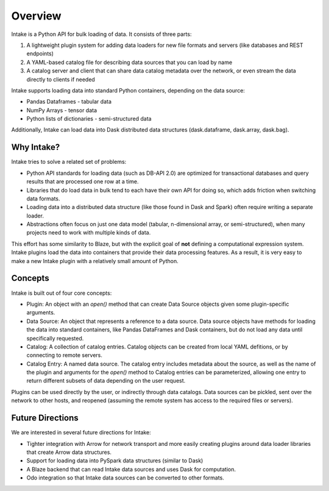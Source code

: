 Overview
========

Intake is a Python API for bulk loading of data.  It consists of three parts:

1. A lightweight plugin system for adding data loaders for new file formats and servers (like databases and REST endpoints)
2. A YAML-based catalog file for describing data sources that you can load by name
3. A catalog server and client that can share data catalog metadata over the network, or even stream the data directly to clients if needed

Intake supports loading data into standard Python containers, depending on the data source:

* Pandas Dataframes - tabular data
* NumPy Arrays - tensor data
* Python lists of dictionaries - semi-structured data

Additionally, Intake can load data into Dask distributed data structures (dask.dataframe, dask.array, dask.bag).

Why Intake?
-----------

Intake tries to solve a related set of problems:

* Python API standards for loading data (such as DB-API 2.0) are optimized for transactional databases and query results that are processed one row at a time.
* Libraries that do load data in bulk tend to each have their own API for doing so, which adds friction when switching data formats.
* Loading data into a distributed data structure (like those found in Dask and Spark) often require writing a separate loader.
* Abstractions often focus on just one data model (tabular, n-dimensional array, or semi-structured), when many projects need to work with multiple kinds of data.

This effort has some similarity to Blaze, but with the explicit goal of **not** defining a computational expression system.  Intake plugins load the data into containers that provide their data processing features.  As a result, it is very easy to make a new Intake plugin with a relatively small amount of Python.

Concepts
--------

Intake is built out of four core concepts:

* Plugin: An object with an `open()` method that can create Data Source objects given some plugin-specific arguments.
* Data Source: An object that represents a reference to a data source.  Data source objects have methods for loading the data into standard containers, like Pandas DataFrames and Dask containers, but do not load any data until specifically requested.
* Catalog: A collection of catalog entries.  Catalog objects can be created from local YAML defitions, or by connecting to remote servers.
* Catalog Entry: A named data source.  The catalog entry includes metadata about the source, as well as the name of the plugin and arguments for the `open()` method to Catalog entries can be parameterized, allowing one entry to return different subsets of data depending on the user request.

Plugins can be used directly by the user, or indirectly through data catalogs.  Data sources can be pickled, sent over the network to other hosts, and reopened (assuming the remote system has access to the required files or servers).


Future Directions
-----------------

We are interested in several future directions for Intake:

* Tighter integration with Arrow for network transport and more easily creating plugins around data loader libraries that create Arrow data structures.
* Support for loading data into PySpark data structures (similar to Dask)
* A Blaze backend that can read Intake data sources and uses Dask for computation.
* Odo integration so that Intake data sources can be converted to other formats.
